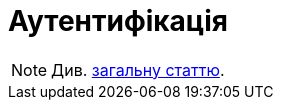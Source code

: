 = Аутентифікація

[NOTE]
Див.  xref:arch:architecture/registry/operational/portals/services/common-web-app/keyAspects/authentication/authentication.adoc[загальну статтю].
